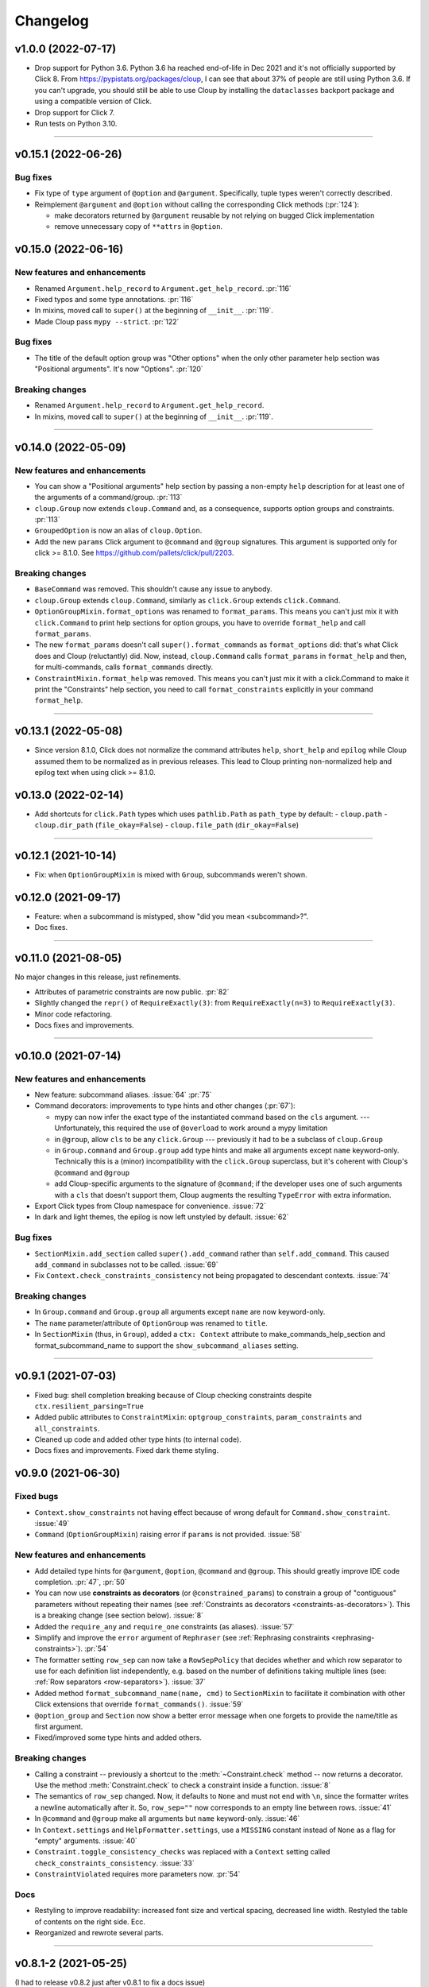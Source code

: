 =========
Changelog
=========

..  v0.X.X (in development)
    =======================
    New features and enhancements
    -----------------------------
    Bug fixes
    ---------
    Breaking changes
    ----------------
    Deprecated
    ----------

v1.0.0 (2022-07-17)
===================
- Drop support for Python 3.6. Python 3.6 ha reached end-of-life in Dec 2021 and
  it's not officially supported by Click 8. From https://pypistats.org/packages/cloup,
  I can see that about 37% of people are still using Python 3.6. If you can't
  upgrade, you should still be able to use Cloup by installing the ``dataclasses``
  backport package and using a compatible version of Click.

- Drop support for Click 7.

- Run tests on Python 3.10.

--------------------------------------------------------------------------------

v0.15.1 (2022-06-26)
====================

Bug fixes
---------
- Fix type of ``type`` argument of ``@option`` and ``@argument``. Specifically,
  tuple types weren't correctly described.
- Reimplement ``@argument`` and ``@option`` without calling the corresponding
  Click methods (:pr:`124`):

  - make decorators returned by ``@argument`` reusable by not relying on bugged
    Click implementation
  - remove unnecessary copy of ``**attrs`` in ``@option``.

v0.15.0 (2022-06-16)
====================
New features and enhancements
-----------------------------
- Renamed ``Argument.help_record`` to ``Argument.get_help_record``. :pr:`116`
- Fixed typos and some type annotations. :pr:`116`
- In mixins, moved call to ``super()`` at the beginning of ``__init__``. :pr:`119`.
- Made Cloup pass ``mypy --strict``. :pr:`122`

Bug fixes
---------
- The title of the default option group was "Other options" when the only other
  parameter help section was "Positional arguments". It's now "Options". :pr:`120`

Breaking changes
----------------
- Renamed ``Argument.help_record`` to ``Argument.get_help_record``.
- In mixins, moved call to ``super()`` at the beginning of ``__init__``. :pr:`119`.

--------------------------------------------------------------------------------

v0.14.0 (2022-05-09)
====================
New features and enhancements
-----------------------------
- You can show a "Positional arguments" help section by passing a non-empty
  ``help`` description for at least one of the arguments of a command/group.
  :pr:`113`
- ``cloup.Group`` now extends ``cloup.Command`` and, as a consequence, supports
  option groups and constraints. :pr:`113`
- ``GroupedOption`` is now an alias of ``cloup.Option``.
- Add the new ``params`` Click argument to ``@command`` and ``@group``
  signatures. This argument is supported only for click >= 8.1.0. See
  https://github.com/pallets/click/pull/2203.

Breaking changes
----------------
- ``BaseCommand`` was removed. This shouldn't cause any issue to anybody.
- ``cloup.Group`` extends ``cloup.Command``, similarly as ``click.Group``
  extends ``click.Command``.
- ``OptionGroupMixin.format_options`` was renamed to ``format_params``. This
  means you can't just mix it with ``click.Command`` to print help sections for
  option groups, you have to override ``format_help`` and call ``format_params``.
- The new ``format_params`` doesn't call ``super().format_commands`` as
  ``format_options`` did: that's what Click does and Cloup (reluctantly) did.
  Now, instead, ``cloup.Command`` calls ``format_params`` in ``format_help`` and
  then, for multi-commands, calls ``format_commands`` directly.
- ``ConstraintMixin.format_help`` was removed. This means you can't just mix it
  with a click.Command to make it print the "Constraints" help section, you need
  to call ``format_constraints`` explicitly in your command ``format_help``.

--------------------------------------------------------------------------------

v0.13.1 (2022-05-08)
====================
- Since version 8.1.0, Click does not normalize the command attributes ``help``,
  ``short_help`` and ``epilog`` while Cloup assumed them to be normalized as
  in previous releases. This lead to Cloup printing non-normalized help and
  epilog text when using click >= 8.1.0.

v0.13.0 (2022-02-14)
====================
- Add shortcuts for ``click.Path`` types which uses ``pathlib.Path``
  as ``path_type`` by default:
  - ``cloup.path``
  - ``cloup.dir_path`` (``file_okay=False``)
  - ``cloup.file_path`` (``dir_okay=False``)

--------------------------------------------------------------------------------

v0.12.1 (2021-10-14)
====================
- Fix: when ``OptionGroupMixin`` is mixed with ``Group``, subcommands weren't shown.

v0.12.0 (2021-09-17)
====================
- Feature: when a subcommand is mistyped, show "did you mean <subcommand>?".
- Doc fixes.

--------------------------------------------------------------------------------

v0.11.0 (2021-08-05)
====================

No major changes in this release, just refinements.

- Attributes of parametric constraints are now public. :pr:`82`
- Slightly changed the ``repr()`` of ``RequireExactly(3)``:
  from ``RequireExactly(n=3)`` to ``RequireExactly(3)``.
- Minor code refactoring.
- Docs fixes and improvements.

--------------------------------------------------------------------------------

v0.10.0 (2021-07-14)
====================

New features and enhancements
-----------------------------
- New feature: subcommand aliases. :issue:`64` :pr:`75`

- Command decorators: improvements to type hints and other changes (:pr:`67`):

  - mypy can now infer the exact type of the instantiated command based on the
    ``cls`` argument. --- Unfortunately, this required the use of ``@overload`` to
    work around a mypy limitation
  - in ``@group``, allow ``cls`` to be any ``click.Group`` --- previously it had to
    be a subclass of ``cloup.Group``
  - in ``Group.command`` and ``Group.group`` add type hints and make all arguments
    except ``name`` keyword-only. Technically this is a (minor) incompatibility
    with the ``click.Group`` superclass, but it's coherent with Cloup's
    ``@command`` and ``@group``
  - add Cloup-specific arguments to the signature of ``@command``; if the developer
    uses one of such arguments with a ``cls`` that doesn't support them, Cloup
    augments the resulting ``TypeError`` with extra information.

- Export Click types from Cloup namespace for convenience. :issue:`72`

- In dark and light themes, the epilog is now left unstyled by default. :issue:`62`

Bug fixes
---------
- ``SectionMixin.add_section`` called ``super().add_command`` rather than
  ``self.add_command``. This caused ``add_command`` in subclasses not to be
  called. :issue:`69`

- Fix ``Context.check_constraints_consistency`` not being propagated to descendant
  contexts. :issue:`74`

Breaking changes
----------------
- In ``Group.command`` and ``Group.group`` all arguments except ``name`` are now
  keyword-only.

- The ``name`` parameter/attribute of ``OptionGroup`` was renamed to ``title``.

- In ``SectionMixin`` (thus, in ``Group``), added a ``ctx: Context`` attribute
  to make_commands_help_section and format_subcommand_name to support the
  ``show_subcommand_aliases`` setting.

--------------------------------------------------------------------------------

v0.9.1 (2021-07-03)
===================
- Fixed bug: shell completion breaking because of Cloup checking constraints
  despite ``ctx.resilient_parsing=True``
- Added public attributes to ``ConstraintMixin``: ``optgroup_constraints``,
  ``param_constraints`` and ``all_constraints``.
- Cleaned up code and added other type hints (to internal code).
- Docs fixes and improvements. Fixed dark theme styling.


v0.9.0 (2021-06-30)
===================

Fixed bugs
----------
- ``Context.show_constraints`` not having effect because of wrong default for
  ``Command.show_constraint``. :issue:`49`

- ``Command`` (``OptionGroupMixin``) raising error if ``params`` is not provided.
  :issue:`58`

New features and enhancements
-----------------------------
- Add detailed type hints for ``@argument``, ``@option``, ``@command`` and ``@group``.
  This should greatly improve IDE code completion. :pr:`47`, :pr:`50`

- You can now use **constraints as decorators** (or ``@constrained_params``) to
  constrain a group of "contiguous" parameters without repeating their names
  (see :ref:`Constraints as decorators <constraints-as-decorators>`). This is
  a breaking change (see section below). :issue:`8`

- Added the ``require_any`` and ``require_one`` constraints (as aliases). :issue:`57`

- Simplify and improve the ``error`` argument of ``Rephraser``
  (see :ref:`Rephrasing constraints <rephrasing-constraints>`). :pr:`54`

- The formatter setting ``row_sep`` can now take a ``RowSepPolicy`` that decides
  whether and which row separator to use for each definition list independently,
  e.g. based on the number of definitions taking multiple lines
  (see: :ref:`Row separators <row-separators>`). :issue:`37`

- Added method ``format_subcommand_name(name, cmd)`` to ``SectionMixin`` to
  facilitate it combination with other Click extensions that override
  ``format_commands()``. :issue:`59`

- ``@option_group`` and ``Section`` now show a better error message when one forgets
  to provide the name/title as first argument.

- Fixed/improved some type hints and added others.

Breaking changes
----------------
- Calling a constraint -- previously a shortcut to the :meth:`~Constraint.check`
  method -- now returns a decorator. Use the method :meth:`Constraint.check`
  to check a constraint inside a function. :issue:`8`

- The semantics of ``row_sep`` changed. Now, it defaults to ``None`` and must
  not end with ``\n``, since the formatter writes a newline automatically
  after it. So, ``row_sep=""`` now corresponds to an empty line between rows.
  :issue:`41`

- In ``@command`` and ``@group`` make all arguments but ``name`` keyword-only.
  :issue:`46`

- In ``Context.settings`` and ``HelpFormatter.settings``, use a ``MISSING``
  constant instead of ``None`` as a flag for "empty" arguments. :issue:`40`

- ``Constraint.toggle_consistency_checks`` was replaced with a ``Context``
  setting called ``check_constraints_consistency``. :issue:`33`

- ``ConstraintViolated`` requires more parameters now. :pr:`54`

Docs
----
- Restyling to improve readability: increased font size and vertical spacing,
  decreased line width. Restyled the table of contents on the right side. Ecc.
- Reorganized and rewrote several parts.

--------------------------------------------------------------------------------

v0.8.1-2 (2021-05-25)
=====================

(I had to release v0.8.2 just after v0.8.1 to fix a docs issue)

- Work around a minor Click 8.0.1 `issue <https://github.com/pallets/click/issues/1925>`_
  with boolean options which caused some Cloup tests to fail.

- Cosmetic: use a nicer logo and add a GitHub "header" including it.

- Slightly improved readme, docs and examples.


v0.8.0 (2021-05-19)
===================

Project changes
---------------
- Cloup license changed from MIT to 3-clause BSD, the one used by Click.
- Added a donation button.


New features and enhancements
-----------------------------
- Cloup now uses its own ``HelpFormatter``:

  * it supports alignment of multiple definition lists, so Cloup doesn't have to
    rely on a hack (padding) to align option groups and alike

  * it adds theming of the help page, i.e. styling of several elements of the
    help page

  * it has an additional way to format definition lists (implemented with the
    method ``write_linear_dl``) that kicks in when the available width for the
    standard 2-column format is not enough (precisely, when the width available
    for the 2nd column is below ``formatter.col2_min_width``)

  * it adds several attributes to fine-tune and customize the generated help:
    ``col1_max_width``, ``col_spacing`` and ``row_sep``

  * it fixes a couple of Click minor bugs and decides the column width of
    definition lists in a slightly smarter way that makes a better use of the
    available space.

- Added a custom ``Context`` that:

  * uses ``cloup.HelpFormatter`` as formatter class by default
  * adds a ``formatter_settings`` attributes that allows to set the default
    formatter keyword arguments (the same argument can be given to a command to
    override these defaults). You can use the static method
    ``HelpFormatter.settings`` to create such a dictionary
  * allows to set the default value for the following ``Command``/``Group`` args:

    * ``align_option_groups``,
    * ``align_sections``
    * ``show_constraints``

  * has a ``Context.setting`` static method that facilitates the creation of a
    ``context_settings`` dictionary (you get the help of your IDE).

- Added a base class ``BaseCommand`` for ``Command`` and ``Group`` that:

  - extends ``click.Command``
  - back-ports Click 8.0 class attribute ``context_class`` and set it to ``cloup.Context``
  - adds the ``formatter_settings`` argument

- Hidden option groups. An option group is hidden either if you pass
  ``hidden=True`` when you define it or if all its contained options are hidden.
  If you set ``hidden=True``, all contained options will have their ``hidden``
  attribute set to ``True`` automatically.

- Adds the conditions ``AllSet`` and ``AnySet``.

  * The ``and`` of two or more ``IsSet`` conditions returns an ``AllSet`` condition.
  * The ``or`` of two or more ``IsSet`` conditions returns an ``AnySet`` condition.

- Changed the error messages of ``all_or_none`` and ``accept_none``.

- The following Click decorators are now exported by Cloup: ``argument``,
  ``confirmation_option``, ``help_option``, ``pass_context``, ``pass_obj``,
  ``password_option`` and ``version_option``.

Breaking changes
----------------
These incompatible changes don't affect the most "external" API used by most
clients of this library.

- Formatting methods of ``OptionGroupMixin`` and ``SectionMixin`` now expects
  the ``formatter`` to be a ``cloup.HelpFormatter``.
  If you used a custom ``click.HelpFormatter``, you'll need to change your code
  if you want to use this release. If you used ``click-help-colors``, keep in
  mind that the new formatter has built-in styling capabilities so you don't
  need ``click-help-colors`` anymore.

- ``OptionGroupMixin.format_option_group`` was removed.

- ``SectionMixin.format_section`` was removed.

- The class ``MultiCommand`` was removed, being useless.

- The ``OptionGroupMixin`` attribute ``align_option_groups`` is now ``None`` by default.
  Functionally, nothing changes: option groups are aligned by default.

- The ``SectionMixin`` attribute ``align_sections`` is now ``None`` by default.
  Functionally, nothing changes: subcommand sections are aligned by default.

- The ``ConstraintMixin`` attribute ``show_constraints`` is now ``None`` by default.
  Functionally, nothing changes: constraints are **not** shown by default.

Docs
----
- Switch theme to ``furo``.
- Added section "Help formatting and theming".
- Improved all sections.

--------------------------------------------------------------------------------

v0.7.1 (2021-05-02)
===================
- Fixed a bug with ``&`` and ``|`` ``Predicate`` operators giving ``AttributeError``
  when used.
- Fixed the error message of ``accept_none`` which didn't include ``{param_list}``.
- Improved ``all_or_none`` error message.
- Minor docs fixes.


v0.7.0 (2021-03-24)
===================
New features and enhancements
-----------------------------
- In constraint errors, the way the parameter list is formatted has changed.
  Instead of printing a comma-separated list of single labels:

  * each parameter is printed on a 2-space indented line and
  * both the short and long name of options are printed.

  See the relevant `commit <https://github.com/janLuke/cloup/commit/0280323e481bcca2b941a49c9133b06685e4bbe1>`_.

- Minor improvements to code and docs.

--------------------------------------------------------------------------------

v0.6.1 (2021-03-01)
===================
This patch release fixes some problems in the management and releasing of
the package.

- Add a ``py.typed`` file to ship the package with type hints (PEP 561).
- Use ``setuptools-scm`` to automatically manage the version of the package
  *and* the content of the source distribution based on the git repository:

  * the source distribution now matches the git repository, with the only
    exception of ``_version.py``, which is not tracked by git; it's generated by
    ``setuptools-scm`` and included in the package;

  * tox.ini and Makefile were updated to account for the fact that ``_version.py``
    doesn't exist in the repository before installing the package.

- The new attribute ``cloup.__version_tuple__`` stores the version as a tuple
  (of *at least* 3 elements).


v0.6.0 (2021-02-28)
===================

New features and enhancements
-----------------------------
- Slightly improved return type (hint) of command decorators.
- Minor refactoring of ConstraintMixin.
- Improved the documentation.

Breaking changes
----------------
- Removed the deprecated ``GroupSection`` as previously announced.
  Use the new name instead: ``Section``.
- In ``Group.group()`` and ``Group.command``, the argument ``section`` was moved
  after the ``cls`` argument so that the signatures are now fully compatible with
  those of the parent class (the Liskov substitution principle is now satisfied).
  If you (wisely) passed ``section`` and ``cls`` as keyword arguments in your
  code, you don't need to change anything.

--------------------------------------------------------------------------------

v0.5.0 (2021-02-10)
===================
Requirements
------------
- Drop support to Python 3.5.

New features and enhancements
-----------------------------
- Added a subpackage for defining **constraints** on parameters groups
  (including ``OptionGroup``'s).
- The code for adding support to option groups was extracted to ``OptionGroupMixin``.
- Most of the code for adding support to subcommand sections was extracted to
  ``SectionMixin``.

Deprecated
----------
- ``GroupSection`` was renamed as ``Section``.

Project changes
---------------
- Migrated from TravisCI to GitHub Actions.

--------------------------------------------------------------------------------

v0.4.0 (2021-01-10)
===================

Requirements
------------
- This is the last release officially supporting Python 3.5.

New features and enhancements
-----------------------------
- Changed the internal (non-public) structure of the package.
- Minor code improvements.

Project changes
---------------
- New documentation (hosted by ReadTheDocs)
- Tox, TravisCI, Makefile completely rewritten.

--------------------------------------------------------------------------------

v0.3.0 (2020-03-26)
===================
Breaking changes
----------------
- ``option_groups`` decorator now takes options as positional arguments ``*options``;
- ``Group.section`` decorator now takes sections as positional arguments ``*sections``;
- ``align_sections_help`` was renamed to ``align_sections``;
- ``GroupSection.__init__() sorted_`` argument was renamed to ``sorted``.

Other changes
-------------
- Additional signature for ``option_group``: you can pass the ``help`` argument
  as 2nd positional argument.
- Aligned option groups (option ``align_option_groups`` with default ``True``).
- More refactoring and testing.

--------------------------------------------------------------------------------

v0.2.0 (2020-03-11)
===================
- [Feature] Add possibility of organizing subcommands of a cloup.Group in
  multiple help sections.
- Various code improvements.
- Backward incompatible change:
    - rename ``CloupCommand`` and ``CloupGroup`` resp. to just ``Command`` and ``Group``.

--------------------------------------------------------------------------------

v0.1.0 (2020-02-25)
===================
- First release on PyPI.
